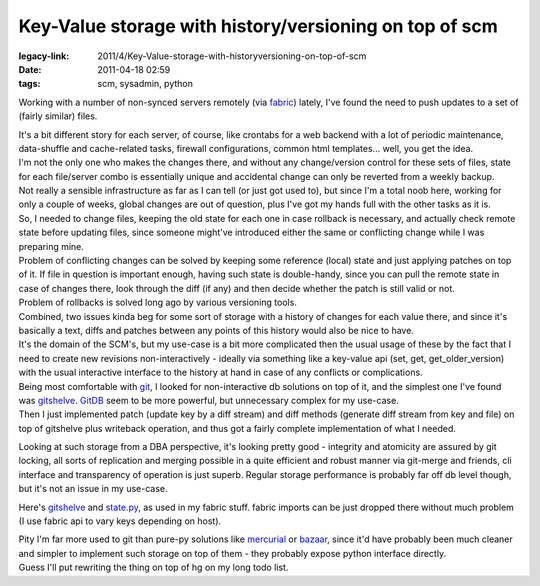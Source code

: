 Key-Value storage with history/versioning on top of scm
#######################################################

:legacy-link: 2011/4/Key-Value-storage-with-historyversioning-on-top-of-scm
:date: 2011-04-18 02:59
:tags: scm, sysadmin, python


Working with a number of non-synced servers remotely (via `fabric
<http://fabfile.org/>`_) lately, I've found the need to push updates to a set of
(fairly similar) files.

| It's a bit different story for each server, of course, like crontabs for a web
  backend with a lot of periodic maintenance, data-shuffle and cache-related
  tasks, firewall configurations, common html templates...  well, you get the
  idea.
| I'm not the only one who makes the changes there, and without any
  change/version control for these sets of files, state for each file/server
  combo is essentially unique and accidental change can only be reverted from a
  weekly backup.
| Not really a sensible infrastructure as far as I can tell (or just got used
  to), but since I'm a total noob here, working for only a couple of weeks,
  global changes are out of question, plus I've got my hands full with the other
  tasks as it is.

| So, I needed to change files, keeping the old state for each one in case
  rollback is necessary, and actually check remote state before updating files,
  since someone might've introduced either the same or conflicting change while
  I was preparing mine.
| Problem of conflicting changes can be solved by keeping some reference (local)
  state and just applying patches on top of it. If file in question is important
  enough, having such state is double-handy, since you can pull the remote state
  in case of changes there, look through the diff (if any) and then decide
  whether the patch is still valid or not.
| Problem of rollbacks is solved long ago by various versioning tools.

| Combined, two issues kinda beg for some sort of storage with a history of
  changes for each value there, and since it's basically a text, diffs and
  patches between any points of this history would also be nice to have.
| It's the domain of the SCM's, but my use-case is a bit more complicated then
  the usual usage of these by the fact that I need to create new revisions
  non-interactively - ideally via something like a key-value api (set, get,
  get\_older\_version) with the usual interactive interface to the history at
  hand in case of any conflicts or complications.

| Being most comfortable with `git <http://git-scm.com/>`_, I looked for
  non-interactive db solutions on top of it, and the simplest one I've found
  was `gitshelve
  <http://newartisans.com/2008/05/using-git-as-a-versioned-data-store-in-python/>`_.
  `GitDB <http://packages.python.org/gitdb/>`_ seem to be more powerful, but
  unnecessary complex for my use-case.
| Then I just implemented patch (update key by a diff stream) and diff methods
  (generate diff stream from key and file) on top of gitshelve plus writeback
  operation, and thus got a fairly complete implementation of what I needed.

Looking at such storage from a DBA perspective, it's looking pretty good -
integrity and atomicity are assured by git locking, all sorts of replication and
merging possible in a quite efficient and robust manner via git-merge and
friends, cli interface and transparency of operation is just superb. Regular
storage performance is probably far off db level though, but it's not an issue
in my use-case.

Here's `gitshelve
<http://newartisans.com/2008/05/using-git-as-a-versioned-data-store-in-python/>`_
and `state.py <https://fraggod.net/code/static/state.py>`_, as used in my fabric
stuff. fabric imports can be just dropped there without much problem (I use
fabric api to vary keys depending on host).

| Pity I'm far more used to git than pure-py solutions like `mercurial
  <http://mercurial.selenic.com/>`_ or `bazaar <http://bazaar.canonical.com/>`_,
  since it'd have probably been much cleaner and simpler to implement such
  storage on top of them - they probably expose python interface directly.
| Guess I'll put rewriting the thing on top of hg on my long todo list.
